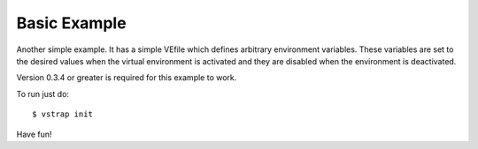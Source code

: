 Basic Example
-------------

Another simple example. It has a simple VEfile which defines arbitrary
environment variables. These variables are set to the desired values when the
virtual environment is activated and they are disabled when the environment is
deactivated.

Version 0.3.4 or greater is required for this example to work.

To run just do::
    
    $ vstrap init

Have fun!
